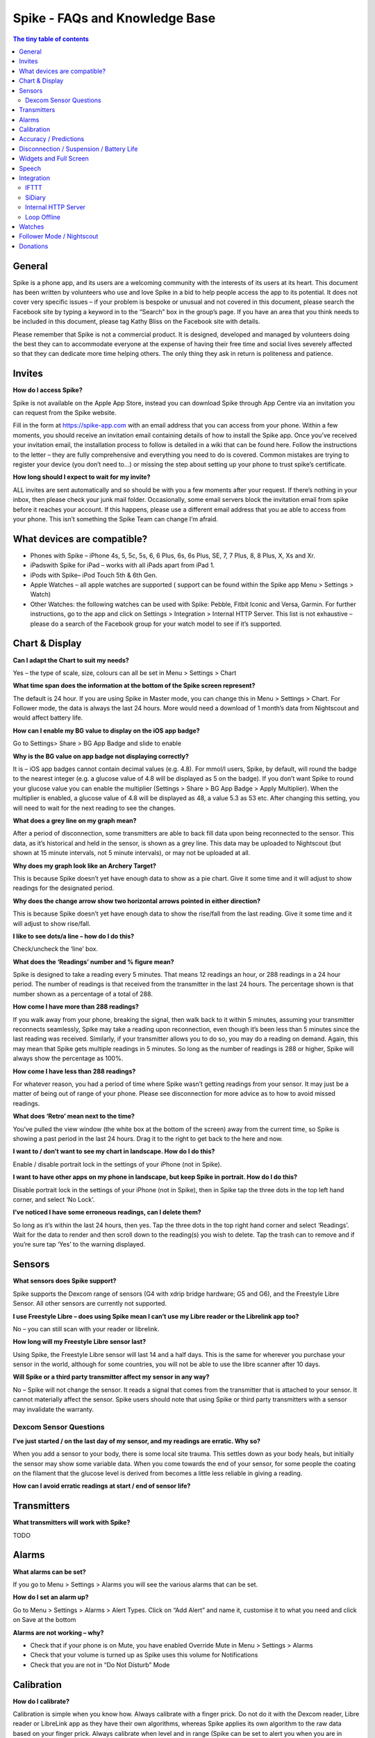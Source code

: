*******************************
Spike - FAQs and Knowledge Base
*******************************

.. contents:: The tiny table of contents

General
#######

Spike is a phone app, and its users are a welcoming community with the interests of its users at its heart. This document has been written by volunteers who use and love Spike in a bid to help people access the app to its potential. It does not cover very specific issues – if your problem is bespoke or unusual and not covered in this document, please search the Facebook site by typing a keyword in to the “Search” box in the group’s page. If you have an area that you think needs to be included in this document, please tag Kathy Bliss on the Facebook site with details.

Please remember that Spike is not a commercial product. It is designed, developed and managed by volunteers doing the best they can to accommodate everyone at the expense of having their free time and social lives severely affected so that they can dedicate more time helping others. The only thing they ask in return is politeness and patience. 

Invites
#######

**How do I access Spike?**

Spike is not available on the Apple App Store, instead you can download Spike through App Centre via an invitation you can request from the Spike website.      

Fill in the form at https://spike-app.com with an email address that you can access from your phone.  Within a few moments, you should receive an invitation email containing details of how to install the Spike app. Once you’ve received your invitation email, the installation process to follow is detailed in a wiki that can be found here.  Follow the instructions to the letter – they are fully comprehensive and everything you need to do is covered.  Common mistakes are trying to register your device (you don’t need to…) or missing the step about setting up your phone to trust spike’s certificate.

**How long should I expect to wait for my invite?**

ALL invites are sent automatically and so should be with you a few moments after your request.  If there’s nothing in your inbox, then please check your junk mail folder.  Occasionally, some email servers block the invitation email from spike before it reaches your account.  If this happens, please use a different email address that you ae able to access from your phone.  This isn’t something the Spike Team can change I’m afraid.  

What devices are compatible? 
############################

- Phones with Spike – iPhone 4s, 5, 5c, 5s, 6, 6 Plus, 6s, 6s Plus, SE, 7, 7 Plus, 8, 8 Plus, X, Xs and Xr.  
- iPadswith Spike for iPad – works with all iPads apart from iPad 1.  
- iPods with Spike– iPod Touch 5th & 6th Gen.
- Apple Watches – all apple watches are supported ( support can be found within the Spike app Menu > Settings > Watch)
- Other Watches: the following watches can be used with Spike: Pebble, Fitbit Iconic and Versa, Garmin. For further instructions, go to the app and click on Settings > Integration > Internal HTTP Server. This list is not exhaustive – please do a search of the Facebook group for your watch model to see if it’s supported.  

Chart & Display
###############

**Can I adapt the Chart to suit my needs?**

Yes – the type of scale, size, colours can all be set in Menu > Settings > Chart

**What time span does the information at the bottom of the Spike screen represent?**

The default is 24 hour.  If you are using Spike in Master mode, you can change this in Menu > Settings > Chart.  For Follower mode, the data is always the last 24 hours.  More would need a download of 1 month’s data from Nightscout and would affect battery life.

**How can I enable my BG value to display on the iOS app badge?**

Go to Settings> Share > BG App Badge and slide to enable

**Why is the BG value on app badge not displaying correctly?**

It is  – iOS app badges cannot contain decimal values (e.g. 4.8). For mmol/l users, Spike, by default, will round the badge to the nearest integer (e.g. a glucose value of 4.8 will be displayed as 5 on the badge). If you don’t want Spike to round your glucose value you can enable the multiplier (Settings > Share > BG App Badge > Apply Multiplier). When the multiplier is enabled, a glucose value of 4.8 will be displayed as 48, a value 5.3 as 53 etc. After changing this setting, you will need to wait for the next reading to see the changes. 

**What does a grey line on my graph mean?**

After a period of disconnection, some transmitters are able to back fill data upon being reconnected to the sensor.  This data, as it’s historical and held in the sensor, is shown as a grey line.  This data may be uploaded to Nightscout (but shown at 15 minute intervals, not 5 minute intervals), or may not be uploaded at all.

**Why does my graph look like an Archery Target?**

This is because Spike doesn’t yet have enough data to show as a pie chart.  Give it some time and it will adjust to show readings for the designated period.

**Why does the change arrow show two horizontal arrows pointed in either direction?**

This is because Spike doesn’t yet have enough data to show the rise/fall from the last reading.  Give it some time and it will adjust to show rise/fall.

**I like to see dots/a line – how do I do this?**

Check/uncheck the ‘line’ box. 

**What does the ‘Readings’ number and % figure mean?**

Spike is designed to take a reading every 5 minutes.  That means 12 readings an hour, or 288 readings in a 24 hour period. The number of readings is that received from the transmitter in the last 24 hours.  The percentage shown is that number shown as a percentage of a total of 288.

**How come I have more than 288 readings?**

If you walk away from your phone, breaking the signal, then walk back to it within 5 minutes, assuming your transmitter reconnects seamlessly, Spike may take a reading upon reconnection, even though it’s been less than 5 minutes since the last reading was received.  Similarly, if your transmitter allows you to do so, you may do a reading on demand.  Again, this may mean that Spike gets multiple readings in 5 minutes.  So long as the number of readings is 288 or higher, Spike will always show the percentage as 100%.  

**How come I have less than 288 readings?**

For whatever reason, you had a period of time where Spike wasn’t getting readings from your sensor. It may just be a matter of being out of range of your phone. Please see disconnection for more advice as to how to avoid missed readings.  

**What does ‘Retro’ mean next to the time?**

You’ve pulled the view window (the white box at the bottom of the screen) away from the current time, so Spike is showing a past period in the last 24 hours.  Drag it to the right to get back to the here and now.  

**I want to / don’t want to see my chart in landscape.  How do I do this?**

Enable / disable portrait lock in the settings of your iPhone (not in Spike).

**I want to have other apps on my phone in landscape, but keep Spike in portrait.  How do I do this?**

Disable portrait lock in the settings of your iPhone (not in Spike), then in Spike tap the three dots in the top left hand corner, and select ‘No Lock’.

**I’ve noticed I have some erroneous readings, can I delete them?**

So long as it’s within the last 24 hours, then yes.  Tap the three dots in the top right hand corner and select ‘Readings’.  Wait for the data to render and then scroll down to the reading(s) you wish to delete.  Tap the trash can to remove and if you’re sure tap ‘Yes’ to the warning displayed.

Sensors
########


**What sensors does Spike support?**

Spike supports the Dexcom range of sensors (G4 with xdrip bridge hardware; G5 and G6), and the Freestyle Libre Sensor.  All other sensors are currently not supported.  

**I use Freestyle Libre – does using Spike mean I can’t use my Libre reader or the Librelink app too?**

No – you can still scan with your reader or librelink.

**How long will my Freestyle Libre sensor last?**

Using Spike, the Freestyle Libre sensor will last 14 and a half days.  This is the same for wherever you purchase your sensor in the world, although for some countries, you will not be able to use the libre scanner after 10 days.

**Will Spike or a third party transmitter affect my sensor in any way?**

No – Spike will not change the sensor.  It reads a signal that comes from the transmitter that is attached to your sensor.  It cannot materially affect the sensor.  Spike users should note that using Spike or third party transmitters with a sensor may invalidate the warranty.

Dexcom Sensor Questions
***********************

**I’ve just started / on the last day of my sensor, and my readings are erratic. Why so?**

When you add a sensor to your body, there is some local site trauma.  This settles down as your body heals, but initially the sensor may show some variable data.  When you come towards the end of your sensor, for some people the coating on the filament that the glucose level is derived from becomes a little less reliable in giving a reading.  

**How can I avoid erratic readings at start / end of sensor life?**

Transmitters
############

**What transmitters will work with Spike?**

TODO

Alarms
######

**What alarms can be set?**

If you go to Menu > Settings > Alarms you will see the various alarms that can be set.

**How do I set an alarm up?**

Go to Menu > Settings > Alarms > Alert Types. Click on “Add Alert” and name it, customise it to what you need and click on Save at the bottom

**Alarms are not working – why?**

- Check that if your phone is on Mute, you have enabled Override Mute in Menu > Settings > Alarms
- Check that your volume is turned up as Spike uses this volume for Notifications
- Check that you are not in “Do Not Disturb” Mode

Calibration
###########

**How do I calibrate?**

Calibration is simple when you know how. Always calibrate with a finger prick. Do not do it with the Dexcom reader, Libre reader or LibreLink app as they have their own algorithms, whereas Spike applies its own algorithm to the raw data based on your finger prick. Always calibrate when level and in range (Spike can be set to alert you when you are in steady range if you set the alarm to do so) but if you know that there’s an external factor involved, you can snooze it for a while any try again when you feel it is a better time. For example, if Spike is telling you it is fine to calibrate but you have just eaten or injected, or you are dehydrated, it might still be better to delay the calibration for a while.

**How often should I calibrate?**

The regularity of calibration is really what you find works for you. Many recommend twice a day when the sensor is first applied (having allowed a 12-24 hour period for the sensor to “soak” or settle) and then once a day for the next couple of days, and then once every few days for the rest of the sensor life. 

Spike uses a method called ‘line confidence’ for calibration. That means if you enter calibrations that are way out of where Spike expects them to be you can confuse the app, and actually make Spike less accurate. If this happens go to menu, sensor and delete all calibrations.  This is like starting again without a new sensor (except without the warm up) so you’ll be asked for an initial calibration after a few minutes. Put this in then you should be good to go again.

**Is it recommended to delete all calibrations every time you start a new Libre Sensor?**

No, you do not need to delete. Spike will know that you have changed the sensor (it will either detect it or know when you stop the previous sensor) so no action on your part required

**Is it necessary to have the perfect conditions for the initial calibration?**

Ideally yes, but unfortunately life isn’t like that. To get going with a new sensor, calibrate when requested to do so upon starting your sensor.  Then, if you calibrate again when glucose readings are level and in range.

Accuracy / Predictions
######################

**How accurate is Spike?**

We think Spike is pretty accurate.  Spike takes the raw data sent from your sensor and using its own internal algorithm and calibration data, displays glucose levels. Spike can only be as good as the calibration information that the user enters, so having an accurate blood glucose meter is important.  It’s also important to know that the sensor that you wear measures the glucose level of your 

**My Spike readings are not in line with blood test readings. What can I do?**

Deleting all Calibrations (Menu > Sensor  > Calibrations > Delete all Calibrations) usually fixes this although it may be a faulty sensor. Check your sensor reading with a blood finger prick test. This has more frequently been an issue with Libre sensors. With the Dexcom G6, problems with accuracy can be caused by adding too many calibrations. Most accuracy issues are caused by incorrectly calibrating.

**Can Spike display predicted levels?**

Not yet, but will hopefully be available in future updates

Disconnection / Suspension / Battery Life
#########################################

**How can I avoid losing readings from my transmitter and/or preserve battery life?**

In order for Spike to avoid losing readings and perform download/upload operations in the background when you activate glucose sharing to online services (e.g. Nightscout or Dexcom Share) it avoids being suspended by iOS to ensure stability. In a normal scenario you should let Spike manage suspension but you may wish to change the settings in Menu > Settings > Advanced. Follow the instructions.

**How can I preserve my battery?**

TODO

**Treatments**

**Which treatments does Spike support?**

- **Bolus**: Administration of insulin, either by using a pen or a pump. It normally represents a correction made when glucose levels are running high. The bolus treatment is not meant to be used with basal insulins.
- **Carbs**: Ingestion of carbohydrates. Usually done when glucose levels are running low or the user eats a snack.
- **Meal**: Represents a meal consisting of carbohydrates and an insulin bolus. A meal treatment combines the carb and bolus treatments into one.
- **BG Check**: A visual representation of the current glucose level measured with a meter. Sometimes the user might want to check blood glucose levels with a meter but doesn't want to calibrate the sensor. This treatment is used to register the measurement in Spike without calibrating the sensor.
- **Note**: A brief record describing a specific event like "out for a run", "lunch with friends", etc.
- **Calibration**: Calibrations are added automatically to the Chart whenever the user calibrates the sensor.
- **Sensor Start**: Sensor Starts are added automatically to the Chart whenever the user starts a new sensor.

All treatments are automatically added to Spike's chart. For detailed information about inputting treatments on Spike, please refer to https://github.com/SpikeApp/Spike/wiki/Treatments.

Widgets and Full Screen
#######################

TODO

Speech
######

TODO

Integration
###########

IFTTT
*****

**What is IFTTT?**

IFTTT is an extensible system by which users can create custom recipes following an “if this then that” logic. Spike users can use IFTTT in response to “events” (like a high or low alarm, when a new glucose reading arrives from the transmitter, and alarm is snoozed, etc.).
The potential of the IFTTT system is exciting, and users can create their own recipes using any available IFTTT channel in combination with the Maker channel. Possible applications of IFTTT integration range from sending an SMS message or making a phone call when a Spike event happens, to tweeting a Spike event, to changing the color of household lights based on a Spike event (if you use a smart lighting system like Philips hue), to notifying caregivers if your glucose gets too low or too high, etc. The possibilities are almost endless and is up to the user's imagination to create IFTTT recipes that suit his/her needs.

How can I create an IFTTT account?

Follow the tutorial https://github.com/SpikeApp/Spike/wiki/IFTTT

SiDiary
*******

TODO

Internal HTTP Server
********************

TODO

Loop Offline
************

TODO

Watches
#######

TODO

Follower Mode / Nightscout
##########################

**What is Follower mode?**

Spike allows users to follow other users by using a Nightscout site that acts as a proxy. Spike in follower mode can follow users using Spike in master mode or any other app that can share data to a Nightscout site, like xDrip+ for Android.

**What features are available to me via Nightscout?**

Spike followers will have access to most of the features available to masters, like settings alarms, sharing glucose values to a watch, viewing and adding treatments, etc.

**How do I set up Follower mode?**

In order to set Spike in follower mode the user first needs to set up a Nightscout site. The process can be a bit daunting for beginners but just follow Miguel’s tutorial at https://github.com/SpikeApp/Spike/wiki/Spike-Follower-Mode  and you'll be running a Nightscout site in less than 20 minutes.

**What are the advantages of setting up a Nightscout site?**

Setting up a Nightscout site also brings many other advantages to Spike users, like full feature reports that can be printed and taken to doctor appointments.


**Sharing Data**

**Can I send data from Spike to Diasend so that it can auto-share with my Endocrinologist?**

Miguel has contacted Diasend to request access to their API without success so far. In-app reports are planned for future updates.

**Miguel’s Motivation**

If you would like to know about how Spike came to be, here is an interview with Miguel where he explains.

https://www.deebee.it/?p=14531&lang=en

Miguel also briefly explained it when he presented Spike at the DiabetesMine event in Orlando, Florida.

TODO Link

Donations
#########

Spike is a free app and it is Miguel’s intention to keep it that way. It survives on contributions from the diabetic community and future features will require purchasing 3rd party libraries.

If this app has impacted on your life in a positive way and you want to help keep this project alive, please consider making a donation. Every contribution counts.

To donate, go to Main Menu > Donations 
